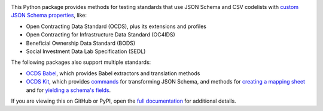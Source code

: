 |PyPI Version| |Build Status| |Coverage Status| |Python Version|

This Python package provides methods for testing standards that use JSON Schema and CSV codelists with `custom JSON Schema properties <https://os4d.opendataservices.coop/development/schema/#extended-json-schema>`__, like:

* Open Contracting Data Standard (OCDS), plus its extensions and profiles
* Open Contracting for Infrastructure Data Standard (OC4IDS)
* Beneficial Ownership Data Standard (BODS)
* Social Investment Data Lab Specification (SEDL)

The following packages also support multiple standards:

* `OCDS Babel <https://ocds-babel.readthedocs.io/en/latest/>`__, which provides Babel extractors and translation methods
* `OCDS Kit <https://ocdskit.readthedocs.io/en/latest/>`__, which provides `commands <https://ocdskit.readthedocs.io/en/latest/cli/schema.html>`__ for transforming JSON Schema, and methods for `creating a mapping sheet <https://ocdskit.readthedocs.io/en/latest/api/mapping_sheet.html>`__ and for `yielding a schema's fields <https://ocdskit.readthedocs.io/en/latest/api/schema.html>`__.

If you are viewing this on GitHub or PyPI, open the `full documentation <https://jscc.readthedocs.io/>`__ for additional details.

.. |PyPI Version| image:: https://img.shields.io/pypi/v/jscc.svg
   :target: https://pypi.org/project/jscc/
.. |Build Status| image:: https://github.com/open-contracting/jscc/workflows/CI/badge.svg
   :target: https://github.com/open-contracting/jscc/actions?query=workflow%3ACI
.. |Coverage Status| image:: https://coveralls.io/repos/github/open-contracting/jscc/badge.svg?branch=main
   :target: https://coveralls.io/github/open-contracting/jscc?branch=main
.. |Python Version| image:: https://img.shields.io/pypi/pyversions/jscc.svg
   :target: https://pypi.org/project/jscc/
